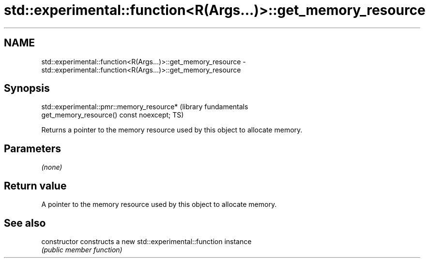 .TH std::experimental::function<R(Args...)>::get_memory_resource 3 "2019.08.27" "http://cppreference.com" "C++ Standard Libary"
.SH NAME
std::experimental::function<R(Args...)>::get_memory_resource \- std::experimental::function<R(Args...)>::get_memory_resource

.SH Synopsis
   std::experimental::pmr::memory_resource*                       (library fundamentals
   get_memory_resource() const noexcept;                          TS)

   Returns a pointer to the memory resource used by this object to allocate memory.

.SH Parameters

   \fI(none)\fP

.SH Return value

   A pointer to the memory resource used by this object to allocate memory.

.SH See also

   constructor   constructs a new std::experimental::function instance
                 \fI(public member function)\fP
